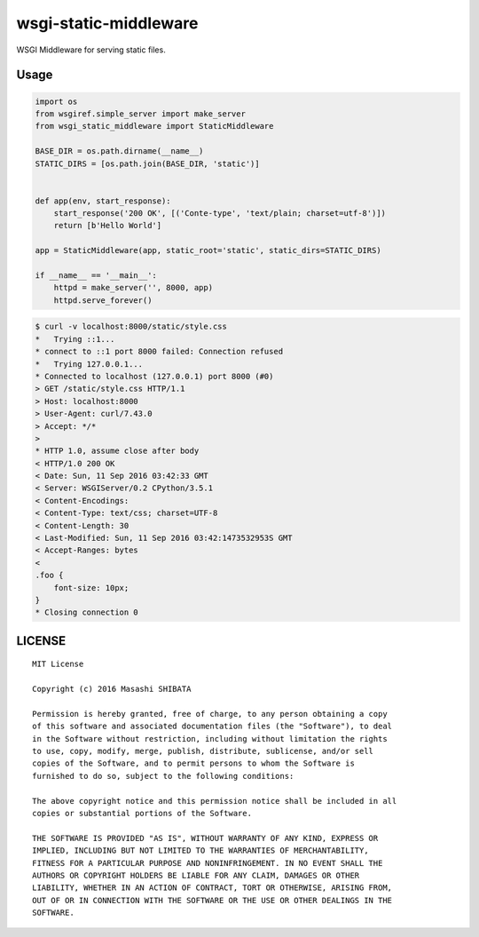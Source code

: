 wsgi-static-middleware
======================

.. image:: https://travis-ci.org/kobinpy/wsgi-static-middleware.svg?branch=master
    :target: https://travis-ci.org/kobinpy/wsgi-static-middleware

.. image:: https://badge.fury.io/py/wsgi-static-middleware.svg
    :target: https://badge.fury.io/py/wsgi-static-middleware

WSGI Middleware for serving static files.

Usage
-----

.. code-block:: python

   import os
   from wsgiref.simple_server import make_server
   from wsgi_static_middleware import StaticMiddleware
   
   BASE_DIR = os.path.dirname(__name__)
   STATIC_DIRS = [os.path.join(BASE_DIR, 'static')]
   
   
   def app(env, start_response):
       start_response('200 OK', [('Conte-type', 'text/plain; charset=utf-8')])
       return [b'Hello World']
   
   app = StaticMiddleware(app, static_root='static', static_dirs=STATIC_DIRS)
   
   if __name__ == '__main__':
       httpd = make_server('', 8000, app)
       httpd.serve_forever()


.. code-block:: bash

   $ curl -v localhost:8000/static/style.css
   *   Trying ::1...
   * connect to ::1 port 8000 failed: Connection refused
   *   Trying 127.0.0.1...
   * Connected to localhost (127.0.0.1) port 8000 (#0)
   > GET /static/style.css HTTP/1.1
   > Host: localhost:8000
   > User-Agent: curl/7.43.0
   > Accept: */*
   >
   * HTTP 1.0, assume close after body
   < HTTP/1.0 200 OK
   < Date: Sun, 11 Sep 2016 03:42:33 GMT
   < Server: WSGIServer/0.2 CPython/3.5.1
   < Content-Encodings:
   < Content-Type: text/css; charset=UTF-8
   < Content-Length: 30
   < Last-Modified: Sun, 11 Sep 2016 03:42:1473532953S GMT
   < Accept-Ranges: bytes
   <
   .foo {
       font-size: 10px;
   }
   * Closing connection 0


LICENSE
-------

::

   MIT License
   
   Copyright (c) 2016 Masashi SHIBATA
   
   Permission is hereby granted, free of charge, to any person obtaining a copy
   of this software and associated documentation files (the "Software"), to deal
   in the Software without restriction, including without limitation the rights
   to use, copy, modify, merge, publish, distribute, sublicense, and/or sell
   copies of the Software, and to permit persons to whom the Software is
   furnished to do so, subject to the following conditions:
   
   The above copyright notice and this permission notice shall be included in all
   copies or substantial portions of the Software.
   
   THE SOFTWARE IS PROVIDED "AS IS", WITHOUT WARRANTY OF ANY KIND, EXPRESS OR
   IMPLIED, INCLUDING BUT NOT LIMITED TO THE WARRANTIES OF MERCHANTABILITY,
   FITNESS FOR A PARTICULAR PURPOSE AND NONINFRINGEMENT. IN NO EVENT SHALL THE
   AUTHORS OR COPYRIGHT HOLDERS BE LIABLE FOR ANY CLAIM, DAMAGES OR OTHER
   LIABILITY, WHETHER IN AN ACTION OF CONTRACT, TORT OR OTHERWISE, ARISING FROM,
   OUT OF OR IN CONNECTION WITH THE SOFTWARE OR THE USE OR OTHER DEALINGS IN THE
   SOFTWARE.

